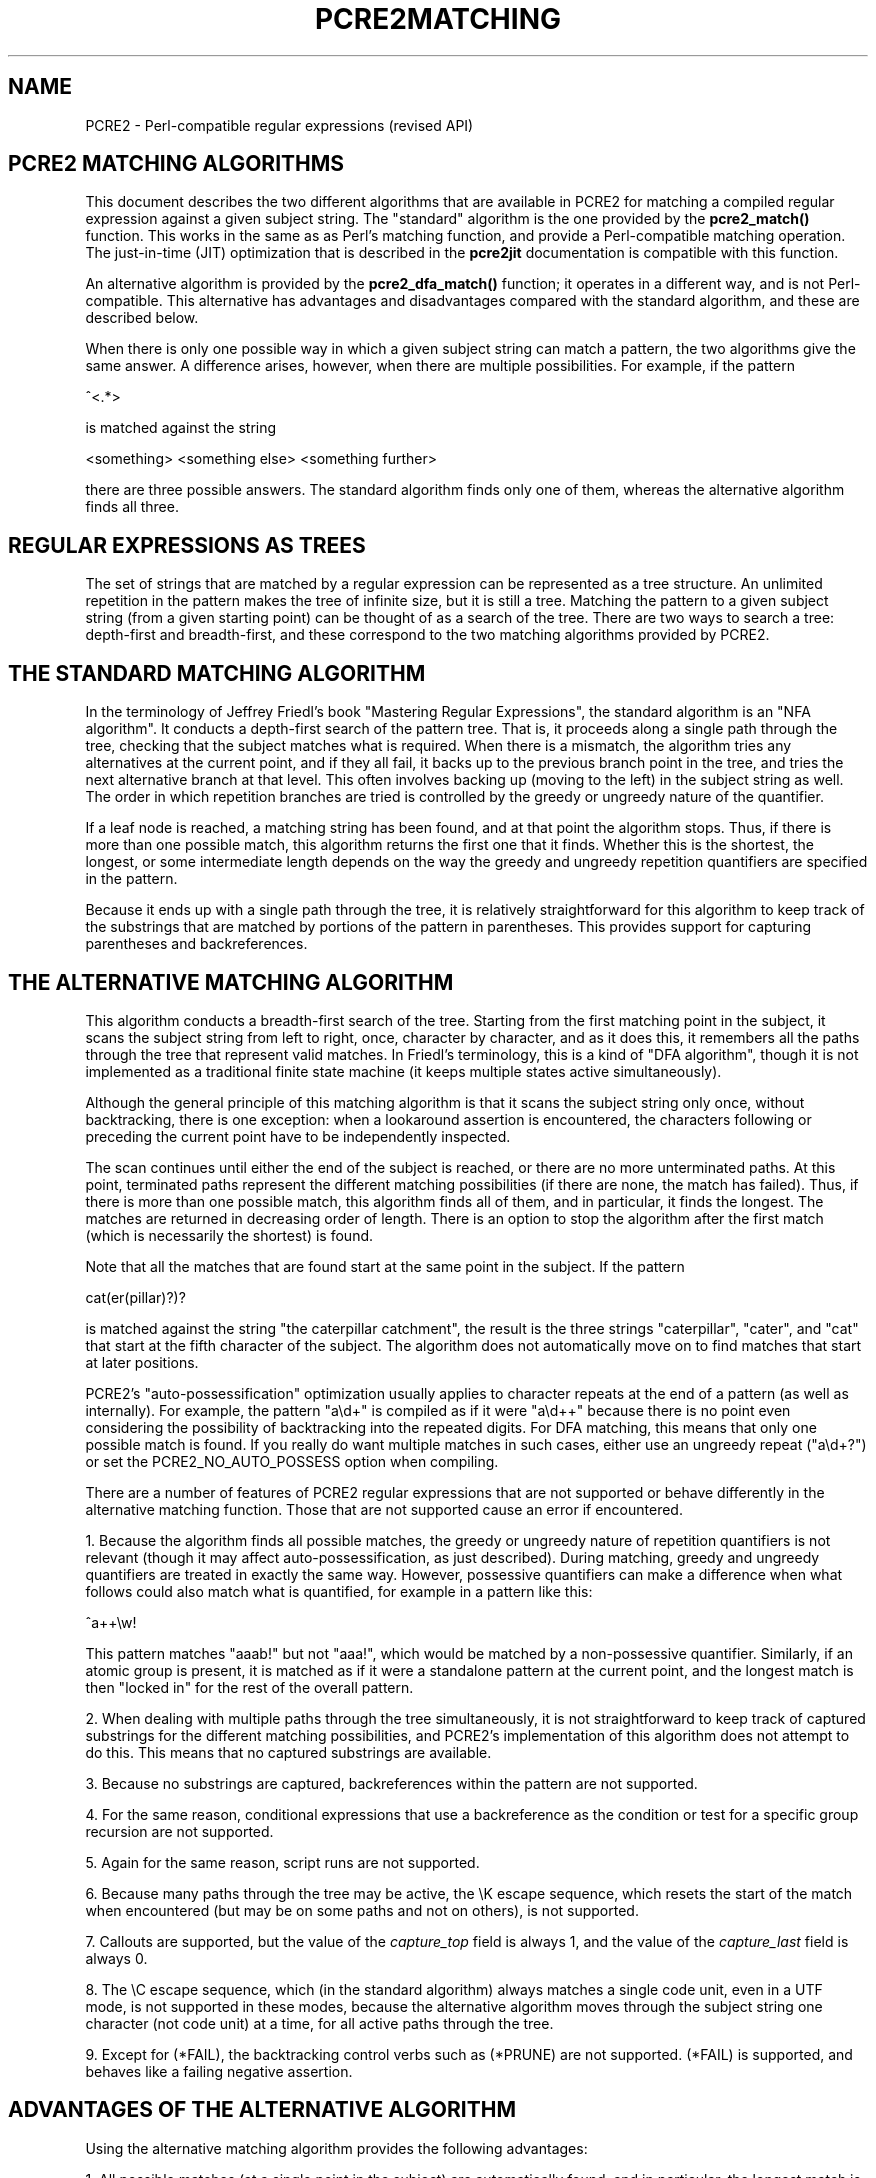 .TH PCRE2MATCHING 3 "10 October 2018" "PCRE2 10.33"
.SH NAME
PCRE2 - Perl-compatible regular expressions (revised API)
.SH "PCRE2 MATCHING ALGORITHMS"
.rs
.sp
This document describes the two different algorithms that are available in
PCRE2 for matching a compiled regular expression against a given subject
string. The "standard" algorithm is the one provided by the \fBpcre2_match()\fP
function. This works in the same as as Perl's matching function, and provide a
Perl-compatible matching operation. The just-in-time (JIT) optimization that is
described in the
.\" HREF
\fBpcre2jit\fP
.\"
documentation is compatible with this function.
.P
An alternative algorithm is provided by the \fBpcre2_dfa_match()\fP function;
it operates in a different way, and is not Perl-compatible. This alternative
has advantages and disadvantages compared with the standard algorithm, and
these are described below.
.P
When there is only one possible way in which a given subject string can match a
pattern, the two algorithms give the same answer. A difference arises, however,
when there are multiple possibilities. For example, if the pattern
.sp
  ^<.*>
.sp
is matched against the string
.sp
  <something> <something else> <something further>
.sp
there are three possible answers. The standard algorithm finds only one of
them, whereas the alternative algorithm finds all three.
.
.
.SH "REGULAR EXPRESSIONS AS TREES"
.rs
.sp
The set of strings that are matched by a regular expression can be represented
as a tree structure. An unlimited repetition in the pattern makes the tree of
infinite size, but it is still a tree. Matching the pattern to a given subject
string (from a given starting point) can be thought of as a search of the tree.
There are two ways to search a tree: depth-first and breadth-first, and these
correspond to the two matching algorithms provided by PCRE2.
.
.
.SH "THE STANDARD MATCHING ALGORITHM"
.rs
.sp
In the terminology of Jeffrey Friedl's book "Mastering Regular Expressions",
the standard algorithm is an "NFA algorithm". It conducts a depth-first search
of the pattern tree. That is, it proceeds along a single path through the tree,
checking that the subject matches what is required. When there is a mismatch,
the algorithm tries any alternatives at the current point, and if they all
fail, it backs up to the previous branch point in the tree, and tries the next
alternative branch at that level. This often involves backing up (moving to the
left) in the subject string as well. The order in which repetition branches are
tried is controlled by the greedy or ungreedy nature of the quantifier.
.P
If a leaf node is reached, a matching string has been found, and at that point
the algorithm stops. Thus, if there is more than one possible match, this
algorithm returns the first one that it finds. Whether this is the shortest,
the longest, or some intermediate length depends on the way the greedy and
ungreedy repetition quantifiers are specified in the pattern.
.P
Because it ends up with a single path through the tree, it is relatively
straightforward for this algorithm to keep track of the substrings that are
matched by portions of the pattern in parentheses. This provides support for
capturing parentheses and backreferences.
.
.
.SH "THE ALTERNATIVE MATCHING ALGORITHM"
.rs
.sp
This algorithm conducts a breadth-first search of the tree. Starting from the
first matching point in the subject, it scans the subject string from left to
right, once, character by character, and as it does this, it remembers all the
paths through the tree that represent valid matches. In Friedl's terminology,
this is a kind of "DFA algorithm", though it is not implemented as a
traditional finite state machine (it keeps multiple states active
simultaneously).
.P
Although the general principle of this matching algorithm is that it scans the
subject string only once, without backtracking, there is one exception: when a
lookaround assertion is encountered, the characters following or preceding the
current point have to be independently inspected.
.P
The scan continues until either the end of the subject is reached, or there are
no more unterminated paths. At this point, terminated paths represent the
different matching possibilities (if there are none, the match has failed).
Thus, if there is more than one possible match, this algorithm finds all of
them, and in particular, it finds the longest. The matches are returned in
decreasing order of length. There is an option to stop the algorithm after the
first match (which is necessarily the shortest) is found.
.P
Note that all the matches that are found start at the same point in the
subject. If the pattern
.sp
  cat(er(pillar)?)?
.sp
is matched against the string "the caterpillar catchment", the result is the
three strings "caterpillar", "cater", and "cat" that start at the fifth
character of the subject. The algorithm does not automatically move on to find
matches that start at later positions.
.P
PCRE2's "auto-possessification" optimization usually applies to character
repeats at the end of a pattern (as well as internally). For example, the
pattern "a\ed+" is compiled as if it were "a\ed++" because there is no point
even considering the possibility of backtracking into the repeated digits. For
DFA matching, this means that only one possible match is found. If you really
do want multiple matches in such cases, either use an ungreedy repeat
("a\ed+?") or set the PCRE2_NO_AUTO_POSSESS option when compiling.
.P
There are a number of features of PCRE2 regular expressions that are not
supported or behave differently in the alternative matching function. Those
that are not supported cause an error if encountered.
.P
1. Because the algorithm finds all possible matches, the greedy or ungreedy
nature of repetition quantifiers is not relevant (though it may affect
auto-possessification, as just described). During matching, greedy and ungreedy
quantifiers are treated in exactly the same way. However, possessive
quantifiers can make a difference when what follows could also match what is
quantified, for example in a pattern like this:
.sp
  ^a++\ew!
.sp
This pattern matches "aaab!" but not "aaa!", which would be matched by a
non-possessive quantifier. Similarly, if an atomic group is present, it is
matched as if it were a standalone pattern at the current point, and the
longest match is then "locked in" for the rest of the overall pattern.
.P
2. When dealing with multiple paths through the tree simultaneously, it is not
straightforward to keep track of captured substrings for the different matching
possibilities, and PCRE2's implementation of this algorithm does not attempt to
do this. This means that no captured substrings are available.
.P
3. Because no substrings are captured, backreferences within the pattern are
not supported.
.P
4. For the same reason, conditional expressions that use a backreference as the
condition or test for a specific group recursion are not supported.
.P
5. Again for the same reason, script runs are not supported.
.P
6. Because many paths through the tree may be active, the \eK escape sequence,
which resets the start of the match when encountered (but may be on some paths
and not on others), is not supported.
.P
7. Callouts are supported, but the value of the \fIcapture_top\fP field is
always 1, and the value of the \fIcapture_last\fP field is always 0.
.P
8. The \eC escape sequence, which (in the standard algorithm) always matches a
single code unit, even in a UTF mode, is not supported in these modes, because
the alternative algorithm moves through the subject string one character (not
code unit) at a time, for all active paths through the tree.
.P
9. Except for (*FAIL), the backtracking control verbs such as (*PRUNE) are not
supported. (*FAIL) is supported, and behaves like a failing negative assertion.
.
.
.SH "ADVANTAGES OF THE ALTERNATIVE ALGORITHM"
.rs
.sp
Using the alternative matching algorithm provides the following advantages:
.P
1. All possible matches (at a single point in the subject) are automatically
found, and in particular, the longest match is found. To find more than one
match using the standard algorithm, you have to do kludgy things with
callouts.
.P
2. Because the alternative algorithm scans the subject string just once, and
never needs to backtrack (except for lookbehinds), it is possible to pass very
long subject strings to the matching function in several pieces, checking for
partial matching each time. Although it is also possible to do multi-segment
matching using the standard algorithm, by retaining partially matched
substrings, it is more complicated. The
.\" HREF
\fBpcre2partial\fP
.\"
documentation gives details of partial matching and discusses multi-segment
matching.
.
.
.SH "DISADVANTAGES OF THE ALTERNATIVE ALGORITHM"
.rs
.sp
The alternative algorithm suffers from a number of disadvantages:
.P
1. It is substantially slower than the standard algorithm. This is partly
because it has to search for all possible matches, but is also because it is
less susceptible to optimization.
.P
2. Capturing parentheses, backreferences, and script runs are not supported.
.P
3. Although atomic groups are supported, their use does not provide the
performance advantage that it does for the standard algorithm.
.
.
.SH AUTHOR
.rs
.sp
.nf
Philip Hazel
University Computing Service
Cambridge, England.
.fi
.
.
.SH REVISION
.rs
.sp
.nf
Last updated: 10 October 2018
Copyright (c) 1997-2018 University of Cambridge.
.fi
